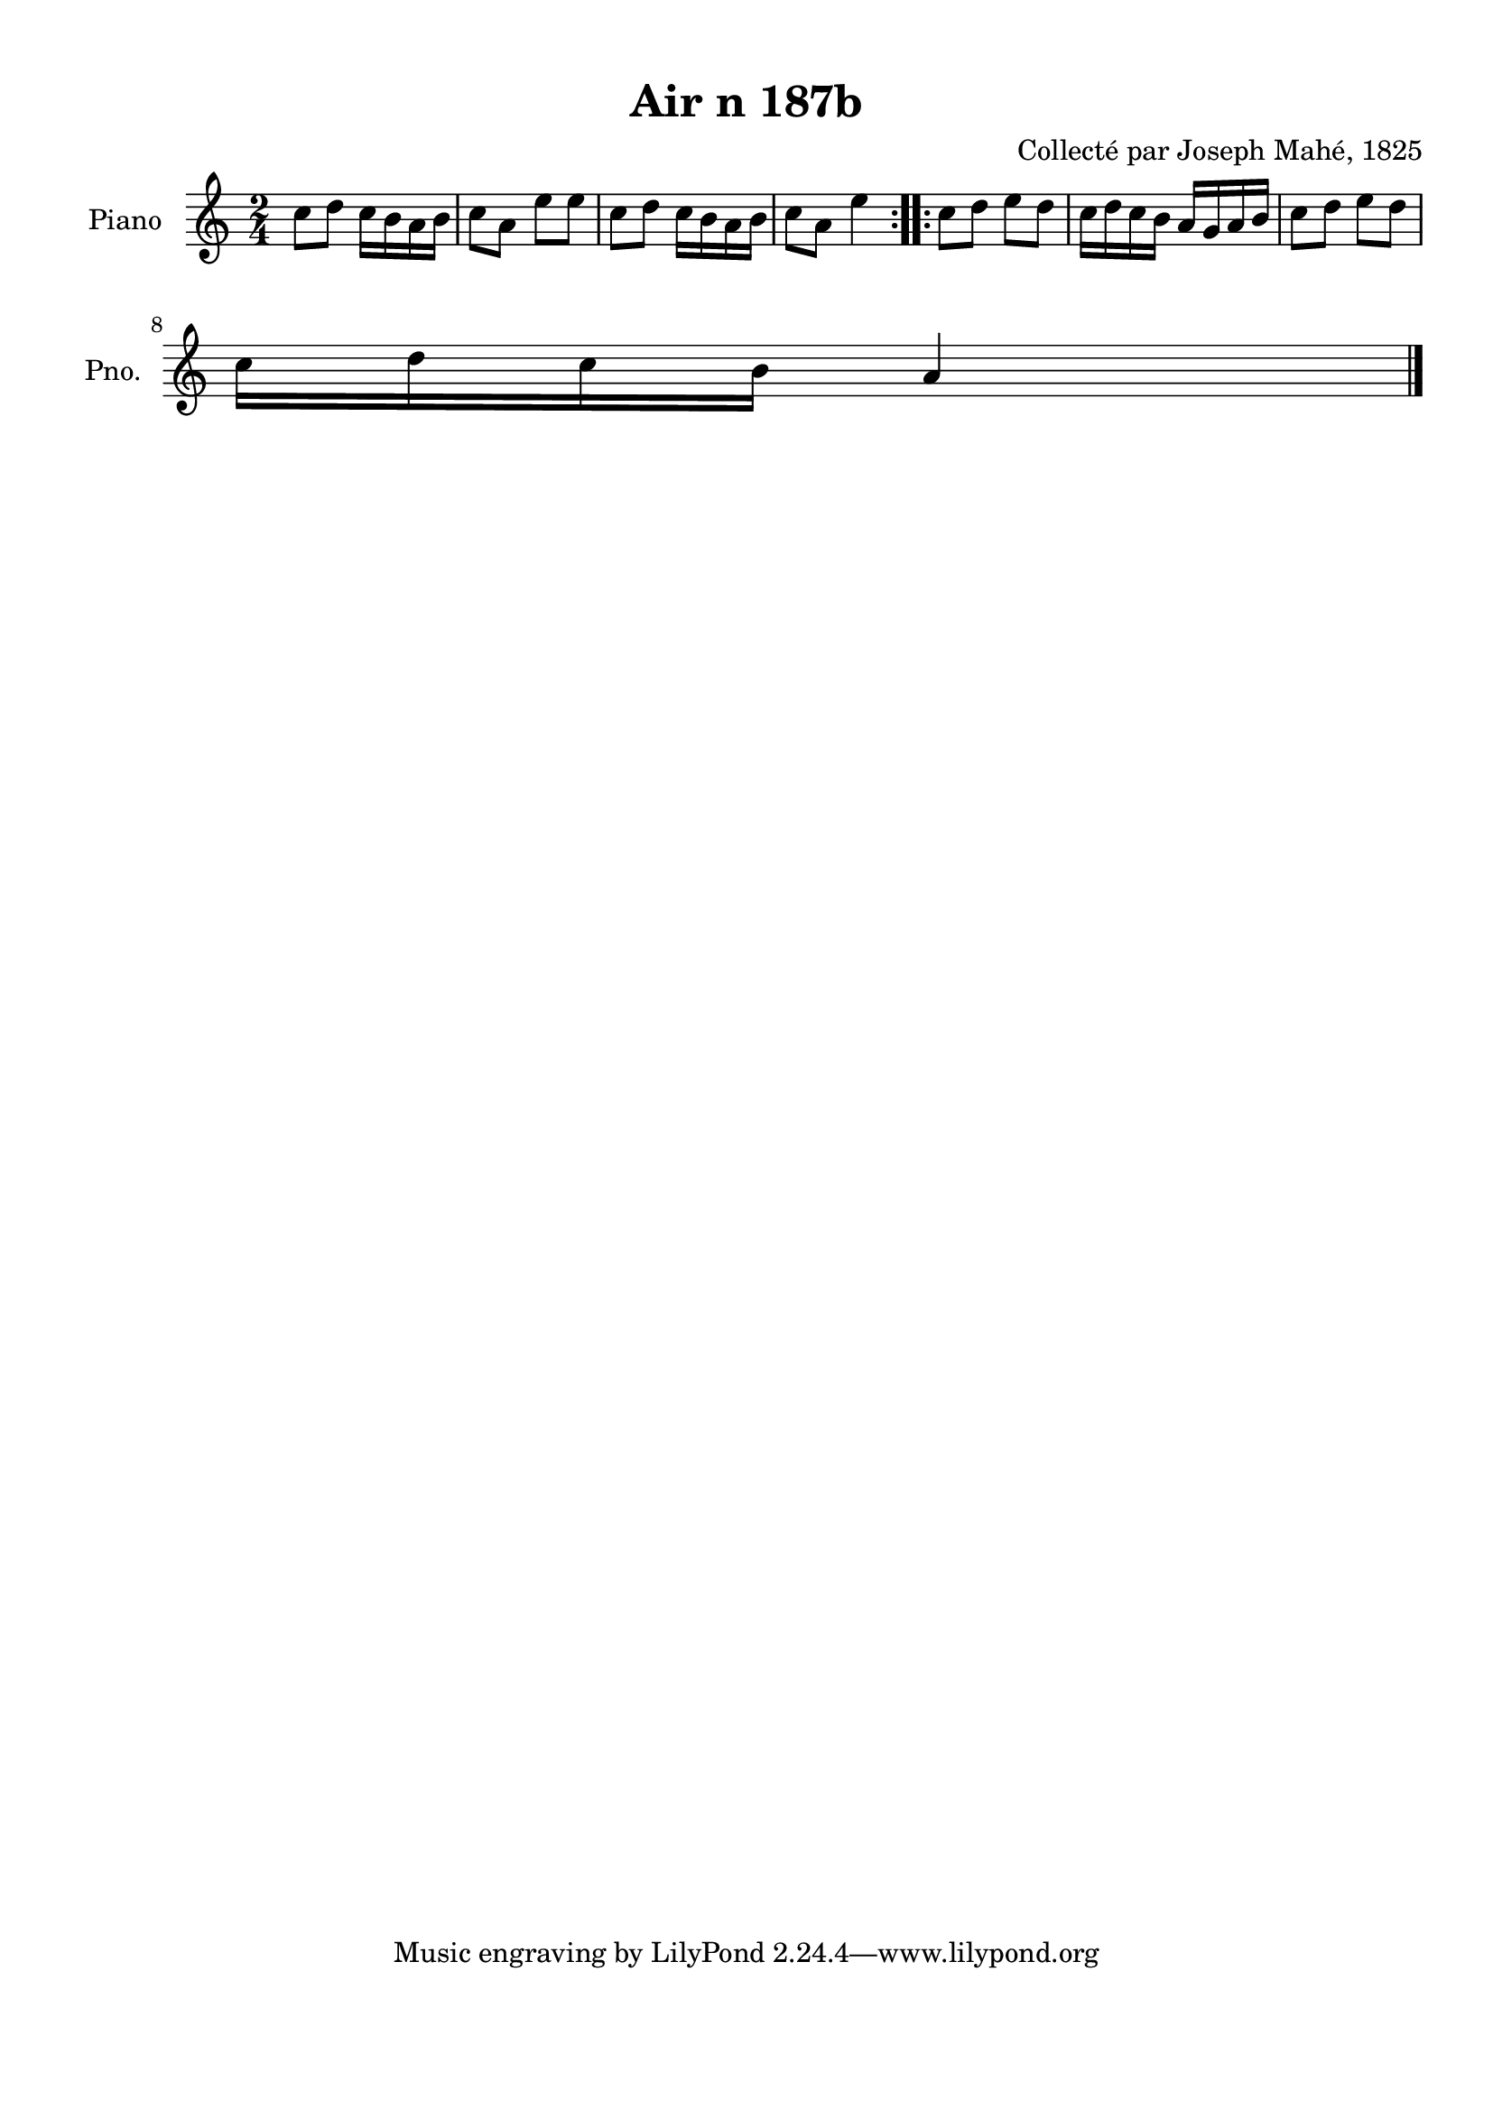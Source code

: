 \version "2.22.2"
% automatically converted by musicxml2ly from Air_n_187b.musicxml
\pointAndClickOff

\header {
    title =  "Air n 187b"
    composer =  "Collecté par Joseph Mahé, 1825"
    encodingsoftware =  "MuseScore 2.2.1"
    encodingdate =  "2023-05-16"
    encoder =  "Gwenael Piel et Virginie Thion (IRISA, France)"
    source = 
    "Essai sur les Antiquites du departement du Morbihan, Joseph Mahe, 1825"
    }

#(set-global-staff-size 20.158742857142858)
\paper {
    
    paper-width = 21.01\cm
    paper-height = 29.69\cm
    top-margin = 1.0\cm
    bottom-margin = 2.0\cm
    left-margin = 1.0\cm
    right-margin = 1.0\cm
    indent = 1.6161538461538463\cm
    short-indent = 1.292923076923077\cm
    }
\layout {
    \context { \Score
        autoBeaming = ##f
        }
    }
PartPOneVoiceOne =  \relative c'' {
    \repeat volta 2 {
        \clef "treble" \time 2/4 \key c \major | % 1
        c8 [ d8 ] c16 [ b16
        a16 b16 ] | % 2
        c8 [ a8 ] e'8 [ e8 ] | % 3
        c8 [ d8 ] c16 [ b16
        a16 b16 ] | % 4
        c8 [ a8 ] e'4 }
    \repeat volta 2 {
        | % 5
        c8 [ d8 ] e8 [ d8 ] | % 6
        c16 [ d16 c16 b16 ]
        a16 [ g16 a16 b16 ] | % 7
        c8 [ d8 ] e8 [ d8 ]
        \break | % 8
        c16 [ d16 c16 b16 ]
        a4 \bar "|."
        }
    }


% The score definition
\score {
    <<
        
        \new Staff
        <<
            \set Staff.instrumentName = "Piano"
            \set Staff.shortInstrumentName = "Pno."
            
            \context Staff << 
                \mergeDifferentlyDottedOn\mergeDifferentlyHeadedOn
                \context Voice = "PartPOneVoiceOne" {  \PartPOneVoiceOne }
                >>
            >>
        
        >>
    \layout {}
    % To create MIDI output, uncomment the following line:
    %  \midi {\tempo 4 = 100 }
    }


